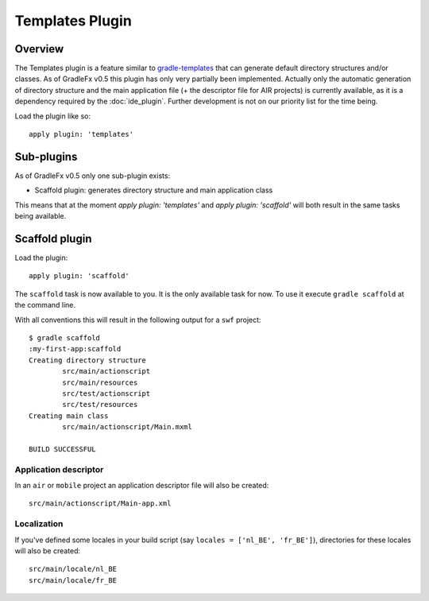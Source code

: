 ==================
Templates Plugin
==================

------------------
Overview
------------------
The Templates plugin is a feature similar to `gradle-templates <https://launchpad.net/gradle-templates>`_ that can generate default directory structures and/or classes. As of GradleFx v0.5 this plugin has only very partially been implemented. Actually only the automatic generation of directory structure and the main application file (+ the descriptor file for AIR projects) is currently available, as it is a dependency required by the :doc:`ide_plugin`. Further development is not on our priority list for the time being.

Load the plugin like so: ::

    apply plugin: 'templates'

----------------
Sub-plugins
----------------
As of GradleFx v0.5 only one sub-plugin exists:

* Scaffold plugin: generates directory structure and main application class

This means that at the moment `apply plugin: 'templates'` and `apply plugin: 'scaffold'` will both result in the same tasks being available.

--------------------
Scaffold plugin
--------------------
Load the plugin: ::

    apply plugin: 'scaffold'

The ``scaffold`` task is now available to you. It is the only available task for now. To use it execute ``gradle scaffold`` at the command line.

With all conventions this will result in the following output for a ``swf`` project: ::

    $ gradle scaffold
    :my-first-app:scaffold
    Creating directory structure
            src/main/actionscript
            src/main/resources
            src/test/actionscript
            src/test/resources
    Creating main class
            src/main/actionscript/Main.mxml

    BUILD SUCCESSFUL

^^^^^^^^^^^^^^^^^^^^^^^^^^^^^
Application descriptor
^^^^^^^^^^^^^^^^^^^^^^^^^^^^^

In an ``air`` or ``mobile`` project an application descriptor file will also be created: ::

    src/main/actionscript/Main-app.xml

^^^^^^^^^^^^^^^^
Localization
^^^^^^^^^^^^^^^^

If you've defined some locales in your build script (say ``locales = ['nl_BE', 'fr_BE']``), directories for these locales will also be created: ::

    src/main/locale/nl_BE
    src/main/locale/fr_BE